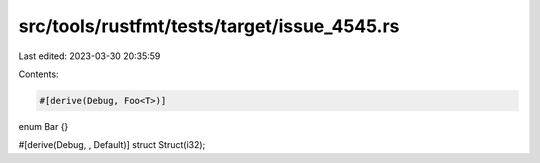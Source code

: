 src/tools/rustfmt/tests/target/issue_4545.rs
============================================

Last edited: 2023-03-30 20:35:59

Contents:

.. code-block:: rs

    #[derive(Debug, Foo<T>)]
enum Bar {}

#[derive(Debug, , Default)]
struct Struct(i32);


